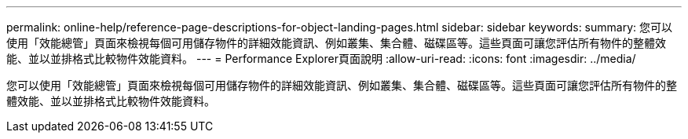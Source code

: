 ---
permalink: online-help/reference-page-descriptions-for-object-landing-pages.html 
sidebar: sidebar 
keywords:  
summary: 您可以使用「效能總管」頁面來檢視每個可用儲存物件的詳細效能資訊、例如叢集、集合體、磁碟區等。這些頁面可讓您評估所有物件的整體效能、並以並排格式比較物件效能資料。 
---
= Performance Explorer頁面說明
:allow-uri-read: 
:icons: font
:imagesdir: ../media/


[role="lead"]
您可以使用「效能總管」頁面來檢視每個可用儲存物件的詳細效能資訊、例如叢集、集合體、磁碟區等。這些頁面可讓您評估所有物件的整體效能、並以並排格式比較物件效能資料。
